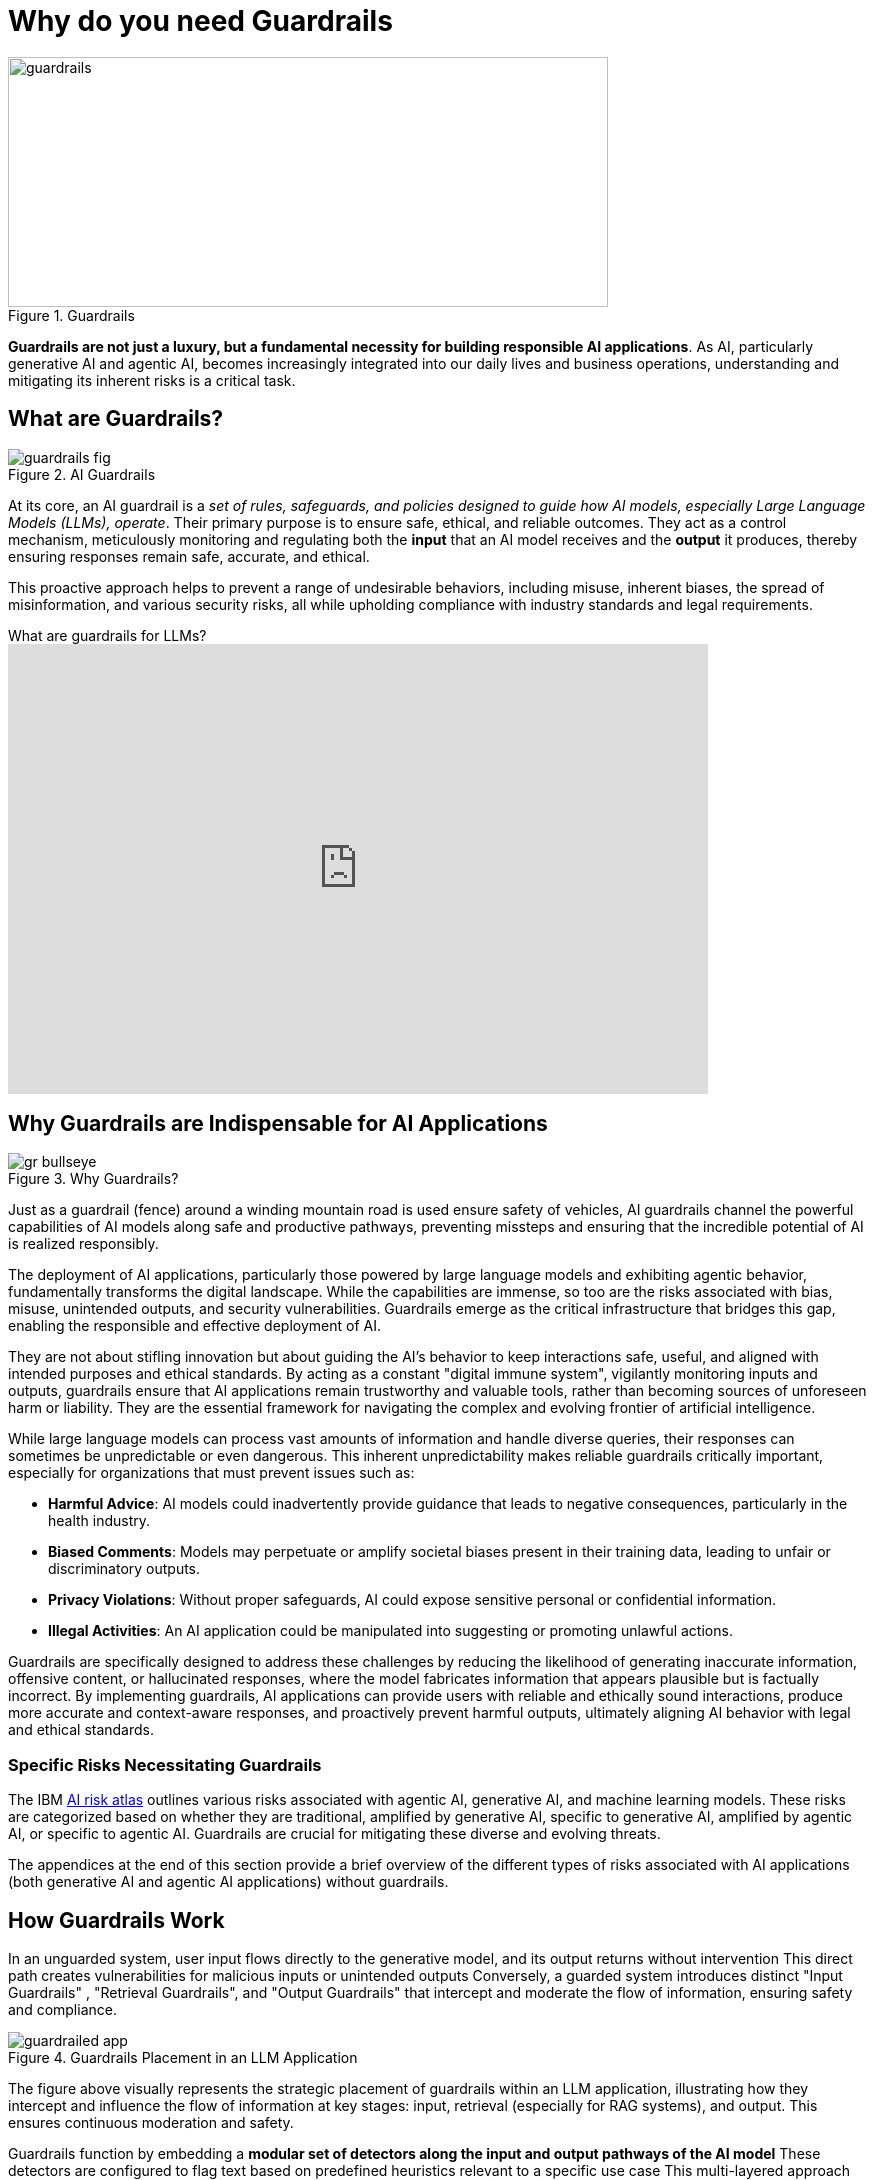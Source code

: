 # Why do you need Guardrails
:navtitle: Why Guardrails?

image::guardrails.png[title=Guardrails, width="600", height="250"]

**Guardrails are not just a luxury, but a fundamental necessity for building responsible AI applications**. As AI, particularly generative AI and agentic AI, becomes increasingly integrated into our daily lives and business operations, understanding and mitigating its inherent risks is a critical task.

== What are Guardrails?

image::guardrails-fig.png[title=AI Guardrails]

At its core, an AI guardrail is a __set of rules, safeguards, and policies designed to guide how AI models, especially Large Language Models (LLMs), operate__. Their primary purpose is to ensure safe, ethical, and reliable outcomes. They act as a control mechanism, meticulously monitoring and regulating both the **input** that an AI model receives and the **output** it produces, thereby ensuring responses remain safe, accurate, and ethical.

This proactive approach helps to prevent a range of undesirable behaviors, including misuse, inherent biases, the spread of misinformation, and various security risks, all while upholding compliance with industry standards and legal requirements.

video::FLOXGvqdwbM[youtube,title=What are guardrails for LLMs?,width=700,height=450]

== Why Guardrails are Indispensable for AI Applications

image::gr-bullseye.png[title=Why Guardrails?]

Just as a guardrail (fence) around a winding mountain road is used ensure safety of vehicles, AI guardrails channel the powerful capabilities of AI models along safe and productive pathways, preventing missteps and ensuring that the incredible potential of AI is realized responsibly.

The deployment of AI applications, particularly those powered by large language models and exhibiting agentic behavior, fundamentally transforms the digital landscape. While the capabilities are immense, so too are the risks associated with bias, misuse, unintended outputs, and security vulnerabilities. Guardrails emerge as the critical infrastructure that bridges this gap, enabling the responsible and effective deployment of AI.

They are not about stifling innovation but about guiding the AI's behavior to keep interactions safe, useful, and aligned with intended purposes and ethical standards. By acting as a constant "digital immune system", vigilantly monitoring inputs and outputs, guardrails ensure that AI applications remain trustworthy and valuable tools, rather than becoming sources of unforeseen harm or liability. They are the essential framework for navigating the complex and evolving frontier of artificial intelligence.

While large language models can process vast amounts of information and handle diverse queries, their responses can sometimes be unpredictable or even dangerous. This inherent unpredictability makes reliable guardrails critically important, especially for organizations that must prevent issues such as:

* **Harmful Advice**: AI models could inadvertently provide guidance that leads to negative consequences, particularly in the health industry.
* **Biased Comments**: Models may perpetuate or amplify societal biases present in their training data, leading to unfair or discriminatory outputs.
* **Privacy Violations**: Without proper safeguards, AI could expose sensitive personal or confidential information.
* **Illegal Activities**: An AI application could be manipulated into suggesting or promoting unlawful actions.

Guardrails are specifically designed to address these challenges by reducing the likelihood of generating inaccurate information, offensive content, or hallucinated responses, where the model fabricates information that appears plausible but is factually incorrect. By implementing guardrails, AI applications can provide users with reliable and ethically sound interactions, produce more accurate and context-aware responses, and proactively prevent harmful outputs, ultimately aligning AI behavior with legal and ethical standards.

=== Specific Risks Necessitating Guardrails

The IBM https://www.ibm.com/docs/en/watsonx/saas?topic=ai-risk-atlas[AI risk atlas^] outlines various risks associated with agentic AI, generative AI, and machine learning models. These risks are categorized based on whether they are traditional, amplified by generative AI, specific to generative AI, amplified by agentic AI, or specific to agentic AI. Guardrails are crucial for mitigating these diverse and evolving threats.

The appendices at the end of this section provide a brief overview of the different types of risks associated with AI applications (both generative AI and agentic AI applications) without guardrails.

== How Guardrails Work

In an unguarded system, user input flows directly to the generative model, and its output returns without intervention This direct path creates vulnerabilities for malicious inputs or unintended outputs Conversely, a guarded system introduces distinct "Input Guardrails" , "Retrieval Guardrails", and "Output Guardrails" that intercept and moderate the flow of information, ensuring safety and compliance.

image::guardrailed-app.png[title=Guardrails Placement in an LLM Application]

The figure above visually represents the strategic placement of guardrails within an LLM application, illustrating how they intercept and influence the flow of information at key stages: input, retrieval (especially for RAG systems), and output. This ensures continuous moderation and safety.

Guardrails function by embedding a **modular set of detectors along the input and output pathways of the AI model** These detectors are configured to flag text based on predefined heuristics relevant to a specific use case This multi-layered approach provides granular control over the AI's interactions.

* **Input Rails**: These guardrails are positioned at the initial entry point, *reviewing and processing incoming user messages*. They can filter, adjust, or completely block messages based on defined rules, effectively preventing harmful or unwanted content from ever reaching the core AI model For example, a detector could identify and stop a *prompt injection attack* before it influences the model's behavior
* **Retrieval Rails**: For AI applications that leverage external information sources, such as through Retrieval-Augmented Generation (RAG), retrieval rails ensure that **only safe and relevant data is retrieved and utilized** by the model This helps to *ground* the model's responses in vetted information and prevent the inclusion of unreliable or toxic external content.
* **Output Rails**: Serving as the final checkpoint, these guardrails scrutinize the AI model's generated response *before it is delivered to the user*. They verify that the output adheres to ethical guidelines, complies with content policies, and meets user expectations. An example would be a detector flagging and preventing the display of *unacceptable language* or *hallucinated facts* in the model's output

This comprehensive, layered strategy ensures that every message is thoroughly checked and refined throughout the interaction, fostering a safe and trustworthy conversation experience for users

== Additional Benefits of Guardrailing

While preventing harmful content and ensuring compliance are primary drivers, guardrails offer several other significant advantages:

* **Cost Savings**: Guardrail detectors can be substantially smaller and less resource-intensive (tens of millions of parameters) than the large generative models they protect (tens of billions of parameters). This allows organizations to *short-circuit irrelevant or off-topic queries* before they consume expensive computational resources on the main generative model, leading to considerable cost efficiencies.
* **Ensuring Appropriate Language**: Guardrails can enforce the use of language that is appropriate for the specific use case and brand For instance, they can detect and prompt the model to rephrase overly formal language if the application is intended to be friendly and conversational
* **Authoritative Responses**: By integrating model evaluation, guardrails can ensure that the AI model only engages in discussions on subjects for which it has sufficient knowledge and authority. This prevents the model from generating unreliable information by limiting its scope to proven areas of expertise.

== Appendix

.AI Risks
****

AI agents are software entities that use AI techniques and possess the agency to act in their environment based on set goals, deciding and executing actions autonomously. Since recent agents are often built on large language models, generative AI risks are also applicable to them. The following are risks amplified by, or specific to Agentic AI:

* **Fairness**:
** Discriminatory actions 
** Introduce data bias 

* **Privacy**:
** Sharing IP/PI/confidential information with user 
** Sharing IP/PI/confidential information with tools

* **Value Alignment**:
** Over or under reliance on AI agents 
** Misaligned actions 

* **Robustness** :
** Attack on AI agents’ external resources 
** Unauthorized use 
** Exploit trust mismatch 
** Function calling *hallucination* 

* **Computational Inefficiency**:
** Redundant actions 

* **Governance**:
** Incomplete AI agent evaluation 
** Mitigation and maintenance 
** Lack of AI agent transparency 
** Reproducibility 
** Accountability of AI agent actions 
** AI agent compliance 

* **Societal Impact**:
** Impact on human dignity 
** AI agents' impact on human agency
** AI agents' impact on jobs 
** AI agents' impact on environment 

* **Explainability**:
** Unexplainable and untraceable actions

The following risks are broadly applicable to generative AI models, which form the foundation for many AI applications today.

* **Training Data Risks**:
** **Accuracy**: Unrepresentative data, Data contamination
** **Fairness**: Data bias
** **Value Alignment**: Improper data curation, Improper retraining
** **Robustness**: Data poisoning
** **Privacy**: Personal information in data, Reidentification, Data privacy rights alignment
** **Transparency**: Lack of training data transparency, Uncertain data provenance
** **Data Laws**: Data acquisition restrictions, Data usage restrictions, Data transfer restrictions
** **Intellectual Property**: Confidential information in data, Data usage rights restrictions

* **Inference Risks**:
** **Accuracy**: Poor model accuracy
** **Robustness (Model Behavior Manipulation)**: Evasion attack, Extraction attack, *Jailbreaking*
** **Intellectual Property**: IP information in prompt, Confidential data in prompt
** **Robustness (Prompt Attacks)**: *Prompt injection attack*, Prompt leaking, Prompt priming, Context overload attack, Direct instructions attack, Encoded interactions attack, Indirect instructions attack, Social hacking attack, Specialized tokens attack 
**  **Privacy**: Personal information in prompt, Attribute inference attack, Membership inference attack 

* **Output Risks** :
** **Fairness**: Decision bias, Output bias 
** **Value Alignment**: Harmful output, Harmful code generation, Toxic output, Incomplete advice, Over or under reliance 
** **Misuse**: Dangerous use, Spreading disinformation, Nonconsensual use, Spreading toxicity, Improper usage, Non-disclosure 
** **Robustness**: *Hallucination* 
** **Privacy**: Exposing personal information 
** **Intellectual Property**: Copyright infringement, Revealing confidential information 
** **Explainability**: Unexplainable output, Unreliable source attribution, Untraceable attribution, Inaccessible training data 

* **Non-Technical Risks**:
** **Governance**: Lack of data transparency, Lack of model transparency, Lack of system transparency, Incomplete usage definition, Incorrect risk testing, Unrepresentative risk testing, Lack of testing diversity 
** **Legal Compliance**: Model usage rights restrictions, Legal accountability, Generated content ownership and IP 
** **Societal Impact**: Impact on the environment, Impact on affected communities, Human exploitation, Impact on Jobs, AI agents' Impact on human agency, Impact on cultural diversity

****

== References

* https://www.ibm.com/docs/en/watsonx/saas?topic=ai-risk-atlas[IBM AI Risk Atlas^]
* https://www.redhat.com/en/blog/security-and-safety-ai-systems[Security and safety of AI systems^]